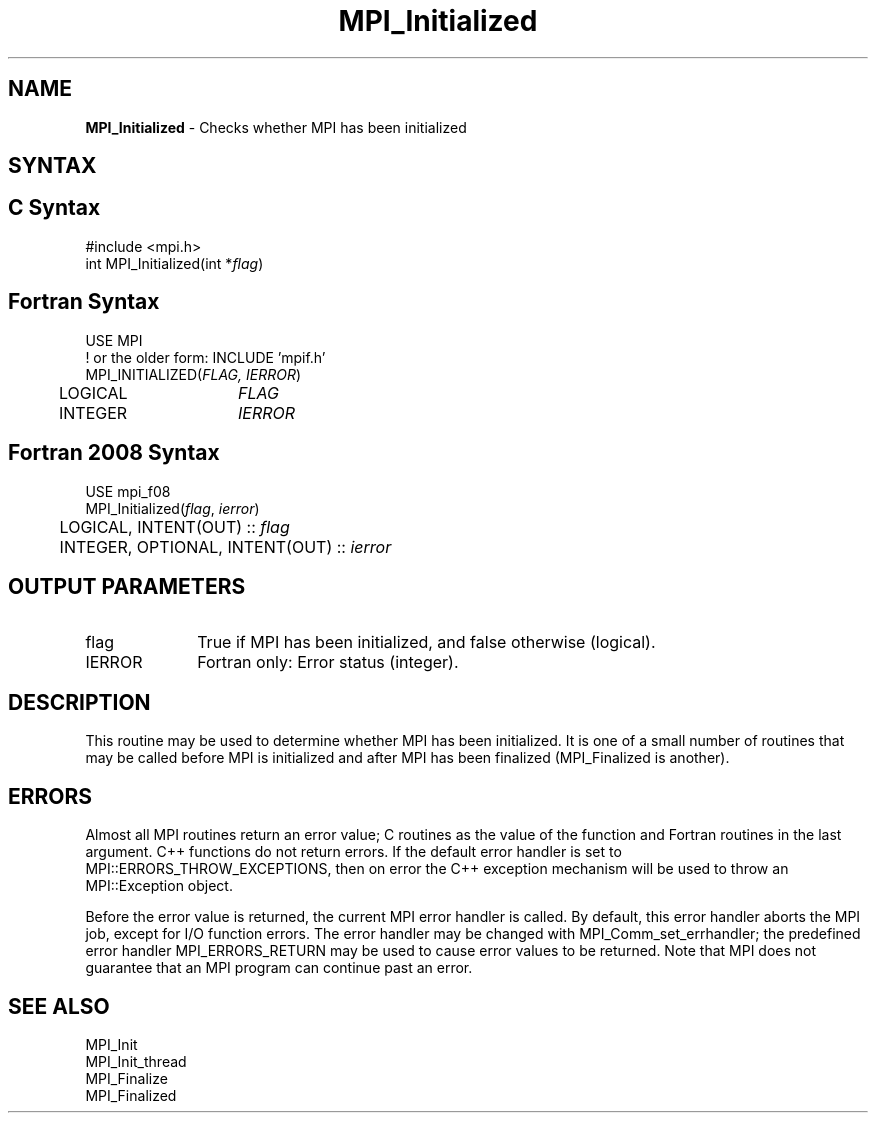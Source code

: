 .\" -*- nroff -*-
.\" Copyright (c) 2010-2015 Cisco Systems, Inc.  All rights reserved.
.\" Copyright 2006-2008 Sun Microsystems, Inc.
.\" Copyright (c) 1996 Thinking Machines Corporation
.\" $COPYRIGHT$
.TH MPI_Initialized 3 "Unreleased developer copy" "gitclone" "Open MPI"
.SH NAME
\fBMPI_Initialized\fP \- Checks whether MPI has been initialized

.SH SYNTAX
.ft R
.SH C Syntax
.nf
#include <mpi.h>
int MPI_Initialized(int *\fIflag\fP)

.fi
.SH Fortran Syntax
.nf
USE MPI
! or the older form: INCLUDE 'mpif.h'
MPI_INITIALIZED(\fIFLAG, IERROR\fP)
	LOGICAL	\fIFLAG\fP
	INTEGER	\fIIERROR\fP

.fi
.SH Fortran 2008 Syntax
.nf
USE mpi_f08
MPI_Initialized(\fIflag\fP, \fIierror\fP)
	LOGICAL, INTENT(OUT) :: \fIflag\fP
	INTEGER, OPTIONAL, INTENT(OUT) :: \fIierror\fP

.fi
.SH OUTPUT PARAMETERS
.ft R
.TP 1i
flag
True if MPI has been initialized, and false otherwise (logical).
.ft R
.TP 1i
IERROR
Fortran only: Error status (integer).

.SH DESCRIPTION
.ft R
This routine may be used to determine whether MPI has been
initialized.  It is one of a small number of routines that may be
called before MPI is initialized and after MPI has been finalized
(MPI_Finalized is another).

.SH ERRORS
Almost all MPI routines return an error value; C routines as the value of the function and Fortran routines in the last argument. C++ functions do not return errors. If the default error handler is set to MPI::ERRORS_THROW_EXCEPTIONS, then on error the C++ exception mechanism will be used to throw an MPI::Exception object.
.sp
Before the error value is returned, the current MPI error handler is
called. By default, this error handler aborts the MPI job, except for I/O function errors. The error handler may be changed with MPI_Comm_set_errhandler; the predefined error handler MPI_ERRORS_RETURN may be used to cause error values to be returned. Note that MPI does not guarantee that an MPI program can continue past an error.

.SH SEE ALSO
.ft R
.nf
MPI_Init
MPI_Init_thread
MPI_Finalize
MPI_Finalized
